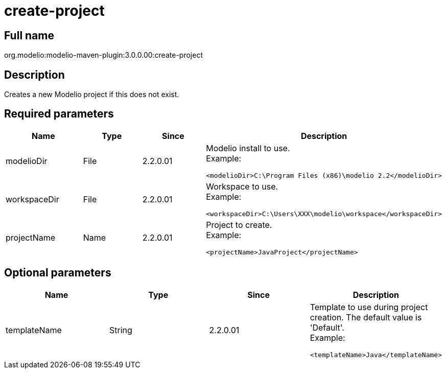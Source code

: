 // Disable all captions for figures.
:!figure-caption:
// Path to the stylesheet files
:stylesdir: .




= create-project




== Full name

org.modelio:modelio-maven-plugin:3.0.0.00:create-project




== Description

Creates a new Modelio project if this does not exist.




== Required parameters

[width="100%",cols="25%,25%,25%,25%",options="header",]
|==========================================================
|Name |Type |Since |Description
|modelioDir |File |2.2.0.01 a|
Modelio install to use. +
Example:

....
<modelioDir>C:\Program Files (x86)\modelio 2.2</modelioDir>
....

|workspaceDir |File |2.2.0.01 a|
Workspace to use. +
Example:

....
<workspaceDir>C:\Users\XXX\modelio\workspace</workspaceDir>
....

|projectName |Name |2.2.0.01 a|
Project to create. +
Example:

....
<projectName>JavaProject</projectName>
....

|==========================================================




== Optional parameters

[width="100%",cols="25%,25%,25%,25%",options="header",]
|=========================================================================
|Name |Type |Since |Description
|templateName |String |2.2.0.01 a|
Template to use during project creation. The default value is 'Default'. +
Example:

....
<templateName>Java</templateName>
....

|=========================================================================


